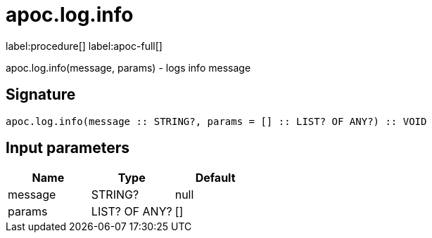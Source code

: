 ////
This file is generated by DocsTest, so don't change it!
////

= apoc.log.info
:description: This section contains reference documentation for the apoc.log.info procedure.

label:procedure[] label:apoc-full[]

[.emphasis]
apoc.log.info(message, params) - logs info message

== Signature

[source]
----
apoc.log.info(message :: STRING?, params = [] :: LIST? OF ANY?) :: VOID
----

== Input parameters
[.procedures, opts=header]
|===
| Name | Type | Default 
|message|STRING?|null
|params|LIST? OF ANY?|[]
|===

